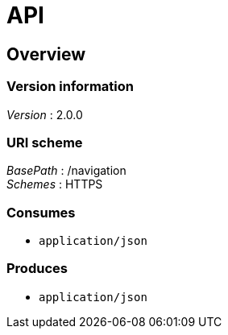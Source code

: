 = API


[[_overview]]
== Overview

=== Version information
[%hardbreaks]
__Version__ : 2.0.0


=== URI scheme
[%hardbreaks]
__BasePath__ : /navigation
__Schemes__ : HTTPS


=== Consumes

* `application/json`


=== Produces

* `application/json`



